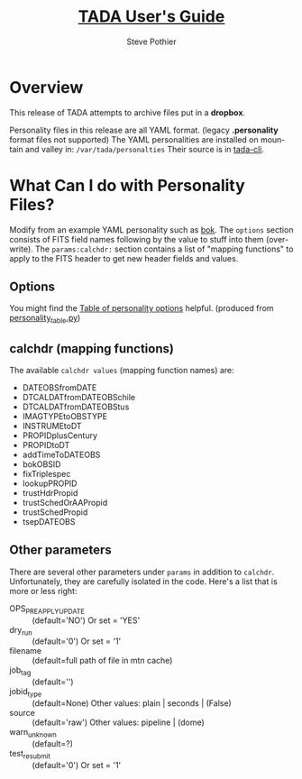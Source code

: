 \setlength{\parindent}{0em}
\parskip 7.2pt 
# Each version, change: "This documents release"...

* COMMENT PRESCRIPT
* Quick Start
If you just want to try it *right now* using an installed system, do
these steps.  (Slightly more details follow this section.)

1. Copy ~/etc/tada/rsync.pwd~ from mountain or valley host to your home
   directory
2. Change ownership permission so it is owned by you, permissions=0400
3. Put FITS files in ~$fitsdir~ with structure: 
   ~<YYYYMMDD>/<instrument>/.../myfile.fits.fz~
4. Set ~$mtnhost~ to the Mountain machine you want to submit to
5. Submit your files
   : rsync -avz --password-file ~/rsync.pwd $fitsdir tada@$mtnhost::dropbox

That's it!  Files should start flowing from the mountain dropbox to
the mountain tada queue, to the valley tada queue, to the archive.

At any point, you can find what files have been submitted to the
mountain queue with:
  : rsync -a --password-file ~/.tada/rsync.pwd tada@$mtnhost::statusbox $fitsdir 
  : find $fitsdir -type f
This will also retrieve this User's Guide for the right release of
TADA into ~$fitsdir/tada-ug.pdf~

If you want to force resubmit of all files in your local stash:
  : find $fitsdir -name "*.fits" -o -name "*.fits.fz" -exec touch {} \;
then submit as in #5 above.

* About This Document
see also: 
  - [[file:tada-ops.org]]
  - sandbox/tada/RELEASE-*.txt

This document is intended to be a /brief go-to document/ for using
TADA. The intended audience is: Sean M. (OPS) and Steve P. (DEV)
This documents release 0.2.2 of TADA (more or less).

The source of this document is on [[https://github.com/pothiers/tada/blob/master/docs/tada-ug.org][github]].  It is rendered to PDF
format for rsync delivery.  But github does a reasonably good job of
rendering /.org/ files.

* Overview                                                           :export:
This release of TADA attempts to archive files put in a
*dropbox*. 

Personality files in this release are all YAML format.  (legacy
*.personality* format files not supported)  The YAML personalities are
installed on mountain and valley in: ~/var/tada/personalties~
Their source is in [[https://github.com/pothiers/tada-cli/tree/master/personalities][tada-cli]].

* What Can I do with Personality Files?                              :export:
Modify from an example YAML personality such as [[https://github.com/pothiers/tada-cli/blob/master/personalities/bok23m-90prime/bok23m-90prime.yaml][bok]]. The ~options~
section consists of FITS field names following by the value to stuff
into them (overwrite).  The ~params:calchdr:~ section contains a list
of "mapping functions" to apply to the FITS header to get new header
fields and values. 

** Options
You might find the [[https://github.com/pothiers/tada-cli/blob/master/personalities/all.csv][Table of personality options]] helpful. (produced
from [[https://raw.githubusercontent.com/pothiers/tada-cli/master/personalities/personality_table.py][personality_table.py]])

** calchdr (mapping functions)
The available ~calchdr values~ (mapping function names) are:
- DATEOBSfromDATE
- DTCALDATfromDATEOBSchile
- DTCALDATfromDATEOBStus
- IMAGTYPEtoOBSTYPE
- INSTRUMEtoDT
- PROPIDplusCentury
- PROPIDtoDT
- addTimeToDATEOBS
- bokOBSID
- fixTriplespec
- lookupPROPID
- trustHdrPropid
- trustSchedOrAAPropid
- trustSchedPropid
- tsepDATEOBS

** Other parameters
There are several other parameters under ~params~ in addition to
~calchdr~.  Unfortunately, they are carefully isolated in the code.
Here's a list that is more or less right:
  - OPS_PREAPPLY_UPDATE :: (default='NO') Or set = 'YES'
  - dry_run :: (default='0') Or set = '1'
  - filename :: (default=full path of file in mtn cache)
  - job_tag :: (default='')
  - jobid_type :: (default=None)  Other values: plain | seconds | (False)
  - source :: (default='raw')   Other values: pipeline | (dome)
  - warn_unknown :: (default=?)
  - test_resubmit :: (default='0') Or set = '1'

* Remediation
There is no defined or automatic remediation work-flow in this
release. There are a few main places you should look on BOTH Mountain
and Valley if you think something went wrong:

1. ~/var/log/tada/*~
   + Any non-empty *.err file in that directory is a bad sign. Read it.
   + Zero matches should return from ~grep -c " ERROR " /var/log/tada/pop.log~
2. ~dqcli -s~
   + Everything in the inactive queue failed to ingest.
3. get status of dropped files (and this User's Guide)
   : rsync -az --password-file ~/.tada/rsync.pwd  tada@$mtnhost::statusbox /tmp/statusbox/
   + With the above command, this doc will be in: ~/tmp/statusbox/tada-ug.pdf~

* COMMENT POSTSCRIPT
/(this section here to keep Document Comments out of the way)/

Something like the following codes can be inserted into doc by
invoking export dispatcher and selected "insert template" (C-c C-e #).

#+TITLE: [[https://github.com/pothiers/tada/blob/master/docs/tada-ug.org][TADA User's Guide]]
#+AUTHOR:    Steve Pothier
#+EMAIL:     pothier@noao.edu
#+DESCRIPTION: Instructions for using TADA
#+KEYWORDS: 
#+LANGUAGE:  en
#+OPTIONS:   H:2 num:nil toc:t \n:nil @:t ::t |:t ^:nil -:t f:t *:t <:t
#+OPTIONS:   TeX:t LaTeX:t skip:nil d:nil todo:t pri:nil tags:nil
#+INFOJS_OPT: view:nil toc:t ltoc:t mouse:underline buttons:0 path:http://orgmode.org/org-info.js
#+EXPORT_SELECT_TAGS: export
#+EXPORT_EXCLUDE_TAGS: noexport
#+LINK_UP:   
#+LINK_HOME: 
#+XSLT: 
